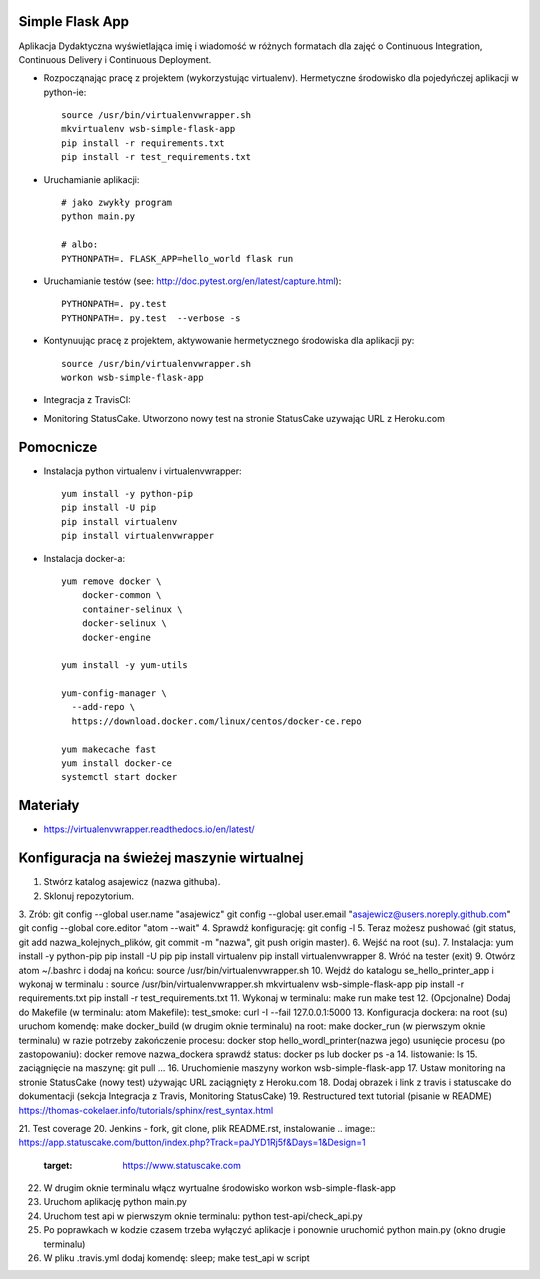 Simple Flask App
================

Aplikacja Dydaktyczna wyświetlająca imię i wiadomość w różnych formatach dla zajęć
o Continuous Integration, Continuous Delivery i Continuous Deployment.

- Rozpocząnając pracę z projektem (wykorzystując virtualenv). Hermetyczne środowisko dla pojedyńczej aplikacji w python-ie:

  ::

    source /usr/bin/virtualenvwrapper.sh
    mkvirtualenv wsb-simple-flask-app
    pip install -r requirements.txt
    pip install -r test_requirements.txt

- Uruchamianie aplikacji:

  ::

    # jako zwykły program
    python main.py

    # albo:
    PYTHONPATH=. FLASK_APP=hello_world flask run

- Uruchamianie testów (see: http://doc.pytest.org/en/latest/capture.html):

  ::

    PYTHONPATH=. py.test
    PYTHONPATH=. py.test  --verbose -s

- Kontynuując pracę z projektem, aktywowanie hermetycznego środowiska dla aplikacji py:

  ::

    source /usr/bin/virtualenvwrapper.sh
    workon wsb-simple-flask-app

- Integracja z TravisCI:

.. image:: https://travis-ci.org/asajewicz/se_hello_printer_app.svg?branch=master
    :target: https://travis-ci.org/asajewicz/se_hello_printer_app


- Monitoring StatusCake. Utworzono nowy test na stronie StatusCake uzywając URL z Heroku.com

.. image:: https://app.statuscake.com/button/index.php?Track=paJYD1Rj5f&Days=1&Design=1
     :target: https://www.statuscake.com

  Jeśli plik się nazywa README.md to można wkleić cały link:

  ::

    <a href="https://www.statuscake.com" title="Website Uptime Monitoring"><img src="https://app.statuscake.com/button/index.php?Track=paJYD1Rj5f&Days=1&Design=1" /></a>


Pomocnicze
==========

- Instalacja python virtualenv i virtualenvwrapper:

  ::

    yum install -y python-pip
    pip install -U pip
    pip install virtualenv
    pip install virtualenvwrapper

- Instalacja docker-a:

  ::

    yum remove docker \
        docker-common \
        container-selinux \
        docker-selinux \
        docker-engine

    yum install -y yum-utils

    yum-config-manager \
      --add-repo \
      https://download.docker.com/linux/centos/docker-ce.repo

    yum makecache fast
    yum install docker-ce
    systemctl start docker

Materiały
=========

- https://virtualenvwrapper.readthedocs.io/en/latest/

Konfiguracja na świeżej maszynie wirtualnej
=========

1. Stwórz katalog asajewicz (nazwa githuba).
2. Sklonuj repozytorium.
3. Zrób:
git config --global user.name "asajewicz"
git config --global user.email "asajewicz@users.noreply.github.com"
git config --global core.editor "atom --wait"
4. Sprawdź konfigurację: git config -l
5. Teraz możesz pushować (git status, git add nazwa_kolejnych_plików, git commit -m "nazwa", git push origin master).
6. Wejść na root (su).
7. Instalacja:
yum install -y python-pip
pip install -U pip
pip install virtualenv
pip install virtualenvwrapper
8. Wróć na tester (exit)
9. Otwórz atom ~/.bashrc i dodaj na końcu: source /usr/bin/virtualenvwrapper.sh
10. Wejdź do katalogu se_hello_printer_app i wykonaj w terminalu :
source /usr/bin/virtualenvwrapper.sh
mkvirtualenv wsb-simple-flask-app
pip install -r requirements.txt
pip install -r test_requirements.txt
11. Wykonaj w terminalu:
make run
make test
12. (Opcjonalne) Dodaj do Makefile (w terminalu: atom Makefile):
test_smoke:
curl -I --fail 127.0.0.1:5000
13. Konfiguracja dockera:
na root (su) uruchom komendę: make docker_build (w drugim oknie terminalu)
na root: make docker_run (w pierwszym oknie terminalu)
w razie potrzeby zakończenie procesu: docker stop hello_wordl_printer(nazwa jego)
usunięcie procesu (po zastopowaniu): docker remove nazwa_dockera
sprawdź status: docker ps lub docker ps -a
14. listowanie: ls
15. zaciągnięcie na maszynę: git pull
...
16. Uruchomienie maszyny workon wsb-simple-flask-app
17. Ustaw monitoring na stronie StatusCake (nowy test) używając URL zaciągnięty z Heroku.com
18. Dodaj obrazek i link z travis i statuscake do dokumentacji (sekcja Integracja z Travis, Monitoring StatusCake)
19. Restructured text tutorial (pisanie w README) https://thomas-cokelaer.info/tutorials/sphinx/rest_syntax.html

21. Test coverage
20. Jenkins - fork, git clone, plik README.rst, instalowanie
.. image:: https://app.statuscake.com/button/index.php?Track=paJYD1Rj5f&Days=1&Design=1
     :target: https://www.statuscake.com

22. W drugim oknie terminalu włącz wyrtualne środowisko workon wsb-simple-flask-app
23. Uruchom aplikację python main.py
24. Uruchom test api w pierwszym oknie terminalu: python test-api/check_api.py
25. Po poprawkach w kodzie czasem trzeba wyłączyć aplikacje i ponownie uruchomić python main.py (okno drugie terminalu)
26. W pliku .travis.yml dodaj komendę: sleep; make test_api w script
